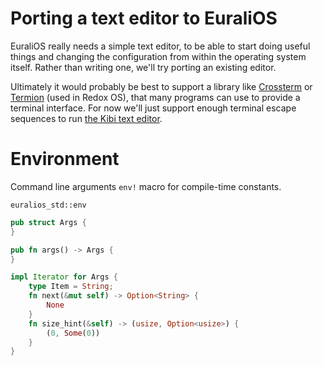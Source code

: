 * Porting a text editor to EuraliOS

EuraliOS really needs a simple text editor, to be able to start
doing useful things and changing the configuration from within
the operating system itself. Rather than writing one, we'll try
porting an existing editor.

Ultimately it would probably be best to support a library like
[[https://github.com/crossterm-rs/crossterm][Crossterm]] or [[https://github.com/redox-os/termion][Termion]] (used in Redox OS), that many programs
can use to provide a terminal interface. For now we'll just support
enough terminal escape sequences to run [[https://github.com/ilai-deutel/kibi][the Kibi text editor]].

* Environment

Command line arguments
=env!= macro for compile-time constants.

=euralios_std::env=
#+begin_src rust
pub struct Args {
}

pub fn args() -> Args {
}

impl Iterator for Args {
    type Item = String;
    fn next(&mut self) -> Option<String> {
        None
    }
    fn size_hint(&self) -> (usize, Option<usize>) {
        (0, Some(0))
    }
}
#+end_src
